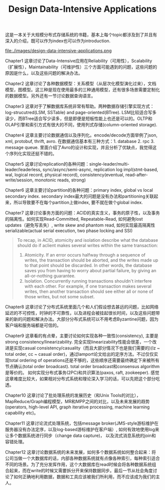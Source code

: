#+title: Design Data-Intensive Applications

这是一本关于大规模分布式存储系统的书籍，基本上每个topic都涉及到了并且有深入的介绍，既可以作为index也可以作为introduction.

file:./images/design-data-intensive-applications.png

Chapter1 这章讨论了Data-Intensive应用在Reliability（可用性），Scalability（扩展性），Maintainability（可维护性）三个方面可能遇到的问题，这些问题的原因是什么，以及这些问题的解决办法。

Chapter2 这章讨论了各种数据模型：关系模型（从层次化模型演化过来），文档模型，图模型。这三种是现在使用最多的三种通用模型，还有很多场景需要定制化的数据模型。另外还有一节讨论数据查询语言。

Chapter3 这章对于了解数据库系统非常有帮助。两种数据存储引擎实现方式：log-strucutred(LSM, SSTable) and page-oriented(BTree). LSM比较适合写多读少，而BTree适合写少读多，但是即便是短板性能上也还是可以的。OLTP和OLAP引擎和索引方式有很大的不同，使用列式存储(column-oriented storage).

Chapter4 这章主要讨论数据通信以及序列化。encode/decode方面举例了json, xml, protobuf, thrift, avro. 在数据通信基本有三种方式：1. database 2. rpc 3. message queue. 里面介绍了Avro的设计和实现，并且分析了优缺点，我觉得这个序列化实现还挺不错的。

Chapter5 这章讨论replication的各种问题：single-leader/multi-leader/leaderless, sync/async/semi-async, replication log impl(stmt-based, wal, logical record, physical record), consistency(eventual, read-after-write/session, monotonic reads, strong)

Chapter6 这章主要讨论partition的各种问题：primary index, global vs local secondary index.  secondary index最大的问题是没有办法和partitioning关联起来，所以导致要不在每个partition上做index, 要不就在做个global index.

Chapter7 这章讨论事务方面的问题：ACID的真实含义，事务的原子性，以及事务的隔离性。如何实现Read-Committed, Repeatable-Read, 如何避免lost updates（避免写丢失）, write skew and phantom read, 如何实现最高隔离性serializable(actual serial execution, two phase locking and SSI)
#+BEGIN_QUOTE
To recap, in ACID, atomicity and isolation describe what the database should do if aclient makes several writes within the same transaction:
1. Atomicity. If an error occurs halfway through a sequence of writes, the transaction should be aborted, and the writes made up to that point should be discarded. In other words, the database saves you from having to worry about partial failure, by giving an all-or-nothing guarantee.
2. Isolation. Concurrently running transactions shouldn't interfere with each other. For example, if one transaction makes several writes, then another transaction should see either all or none of those writes, but not some subset.
#+END_QUOTE

Chapter8 这章讨论了分布式系统里面几个和人们假设想去甚远的问题，比如网络延迟的不可控性，时钟的不可靠性，以及进程会被挂起很长时间，以及这些问题带来的新的问题和解决办法。大部分分布式系统可以不用考虑Byzantine问题，因为客户端和服务端都是可信的。

Chapter9 这章看的有点晕，主要讨论如何实现各种一致性(consistency), 主要是strong consistency/linearizability. 完全实现linearizability性能会很差，一个改进是实现casual consistency/casuality（而且大部分情况下也是我们需要的)(lz ~ total order, cc ~ casual order)，通过lamport论文给出的定序方法。不过仅仅实现total ordering of operations还是不够的，这些顺序还需要最终确定下来被所有节点确认(total order broadcast). total order broadcast和consensus algorithm是等价的。 如何实现分布式事务(2PC)和共识算法(paxos, raft, zookeeper). 感觉这章难度比较大，如果相对分布式系统和理论深入学习的话，可以先把这个部分吃透。

Chapter10 这章讨论了批处理系统的发展历史（和Unix Tools的对比），MapReduce/Graph编程模型，MR和MPP之间的对比，以及未来发展的趋势(operators, high-level API, graph iterative processing, machine learning capability etc)。

Chapter11 这章讨论流式处理系统，包括message broker(JMS-style游标维护在服务器没有办法定序，以及log-based游标维护在客户端）, 如何有效地使用log来让多个数据系统进行同步（change data capture)， 以及流式消息系统的join和容错处理。

Chapter12 这章讨论数据系统的未来发展，如何多个数据系统如何整合起来：将公司当做一个大数据库的话，内部各种数据系统就有点像各种索引，每种索引适合不同的场景。为了充分发挥作用，这个大数据库在read时候会将各种数据系统组合起来，而在write的时候又需要拆分开来保持数据同步。最后一节从社会角度讨论了如何正确地利用数据，数据和工具应该被我们所利用，而不应该成为我们的主人。
